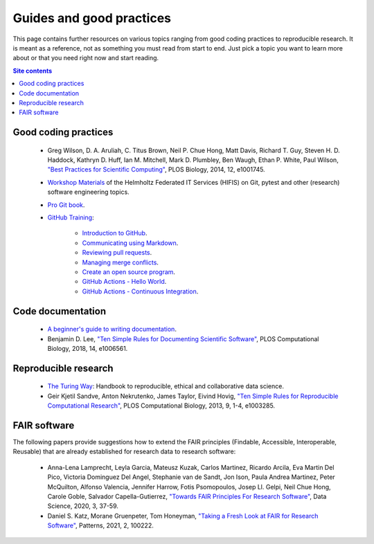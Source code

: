 .. _guides-and-good-practices-label:

Guides and good practices
=========================

This page contains further resources on various topics ranging from good
coding practices to reproducible research.  It is meant as a reference,
not as something you must read from start to end.  Just pick a topic you
want to learn more about or that you need right now and start reading.

.. contents:: Site contents
    :depth: 2
    :local:


Good coding practices
---------------------

    * Greg Wilson, D. A. Aruliah, C. Titus Brown, Neil P. Chue Hong,
      Matt Davis, Richard T. Guy, Steven H. D. Haddock, Kathryn D. Huff,
      Ian M. Mitchell, Mark D. Plumbley, Ben Waugh, Ethan P. White, Paul
      Wilson, `"Best Practices for Scientific Computing"
      <https://doi.org/10.1371/journal.pbio.1001745>`_, PLOS Biology,
      2014, 12, e1001745.

    * `Workshop Materials`_ of the Helmholtz Federated IT Services
      (HIFIS) on Git, pytest and other (research) software engineering
      topics.

    * `Pro Git book`_.

    * `GitHub Training`_:

        - `Introduction to GitHub`_.
        - `Communicating using Markdown`_.
        - `Reviewing pull requests`_.
        - `Managing merge conflicts`_.
        - `Create an open source program`_.
        - `GitHub Actions - Hello World`_.
        - `GitHub Actions - Continuous Integration`_.


Code documentation
------------------

    * `A beginner's guide to writing documentation
      <https://www.writethedocs.org/guide/writing/beginners-guide-to-docs/>`_.

    * Benjamin D. Lee, `"Ten Simple Rules for Documenting Scientific
      Software" <https://doi.org/10.1371/journal.pcbi.1006561>`_, PLOS
      Computational Biology, 2018, 14, e1006561.


Reproducible research
---------------------

    * `The Turing Way`_: Handbook to reproducible, ethical and
      collaborative data science.

    * Geir Kjetil Sandve, Anton Nekrutenko, James Taylor, Eivind Hovig,
      `"Ten Simple Rules for Reproducible Computational Research"
      <https://doi.org/10.1371/journal.pcbi.1003285>`_, PLOS
      Computational Biology, 2013, 9, 1-4, e1003285.


FAIR software
-------------

The following papers provide suggestions how to extend the FAIR
principles (Findable, Accessible,  Interoperable, Reusable) that are
already established for research data to research software:

    * Anna-Lena Lamprecht, Leyla Garcia, Mateusz Kuzak, Carlos Martinez,
      Ricardo Arcila, Eva Martin Del Pico, Victoria Dominguez Del Angel,
      Stephanie van de Sandt, Jon Ison, Paula Andrea Martinez, Peter
      McQuilton, Alfonso Valencia, Jennifer Harrow, Fotis Psomopoulos,
      Josep Ll. Gelpi, Neil Chue Hong, Carole Goble, Salvador
      Capella-Gutierrez, `"Towards FAIR Principles For Research
      Software" <https://doi.org/10.3233/DS-190026>`_, Data Science,
      2020, 3, 37-59.

    * Daniel S. Katz, Morane Gruenpeter, Tom Honeyman, `"Taking a Fresh
      Look at FAIR for Research Software"
      <https://doi.org/10.1016/j.patter.2021.100222>`_, Patterns, 2021,
      2, 100222.


.. _The Turing Way: https://the-turing-way.netlify.app/welcome.html
.. _Workshop Materials: https://gitlab.com/hifis/hifis-workshops
.. _Pro Git book: https://git-scm.com/book/en/v2
.. _GitHub Training: https://lab.github.com/githubtraining
.. _Introduction to GitHub:
    https://lab.github.com/githubtraining/introduction-to-github
.. _Communicating using Markdown:
    https://lab.github.com/githubtraining/communicating-using-markdown
.. _Reviewing pull requests:
    https://lab.github.com/githubtraining/reviewing-pull-requests
.. _Managing merge conflicts:
    https://lab.github.com/githubtraining/managing-merge-conflicts
.. _Create an open source program:
    https://lab.github.com/githubtraining/create-an-open-source-program
.. _GitHub Actions - Hello World:
    https://lab.github.com/githubtraining/github-actions:-hello-world
.. _GitHub Actions - Continuous Integration:
    https://lab.github.com/githubtraining/github-actions:-continuous-integration

